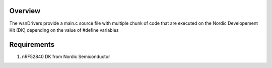 Overview
********

The wsnDrivers provide a main.c source file with multiple chunk of code that are executed on the Nordic Developement Kit (DK) depending on the value of #define variables

Requirements
************

#. nRF52840 DK from Nordic Semiconductor